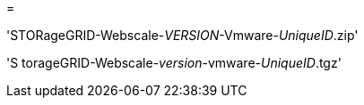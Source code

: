 = 


'STORageGRID-Webscale-_VERSION_-Vmware-_UniqueID_.zip'

'S torageGRID-Webscale-_version_-vmware-_UniqueID_.tgz'
